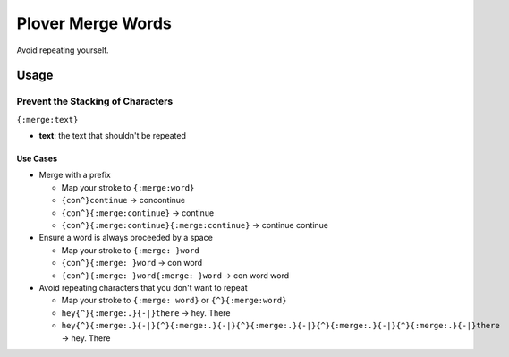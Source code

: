 ##################
Plover Merge Words
##################

Avoid repeating yourself.

Usage
=====

Prevent the Stacking of Characters
----------------------------------

``{:merge:text}``

-  **text**: the text that shouldn't be repeated

Use Cases
^^^^^^^^^

- Merge with a prefix

  - Map your stroke to ``{:merge:word}``
  - ``{con^}continue`` → concontinue
  - ``{con^}{:merge:continue}`` → continue
  - ``{con^}{:merge:continue}{:merge:continue}`` → continue continue

- Ensure a word is always proceeded by a space

  - Map your stroke to ``{:merge: }word``
  - ``{con^}{:merge: }word`` → con word
  - ``{con^}{:merge: }word{:merge: }word`` → con word word

- Avoid repeating characters that you don't want to repeat

  - Map your stroke to ``{:merge: word}`` or ``{^}{:merge:word}``
  - ``hey{^}{:merge:.}{-|}there`` → hey. There
  - ``hey{^}{:merge:.}{-|}{^}{:merge:.}{-|}{^}{:merge:.}{-|}{^}{:merge:.}{-|}{^}{:merge:.}{-|}there`` → hey. There
